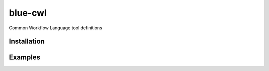 blue-cwl
============

Common Workflow Language tool definitions


Installation
------------

.. Replace this text by proper installation instructions.


Examples
--------

.. Provide here some examples on how this software can be used.